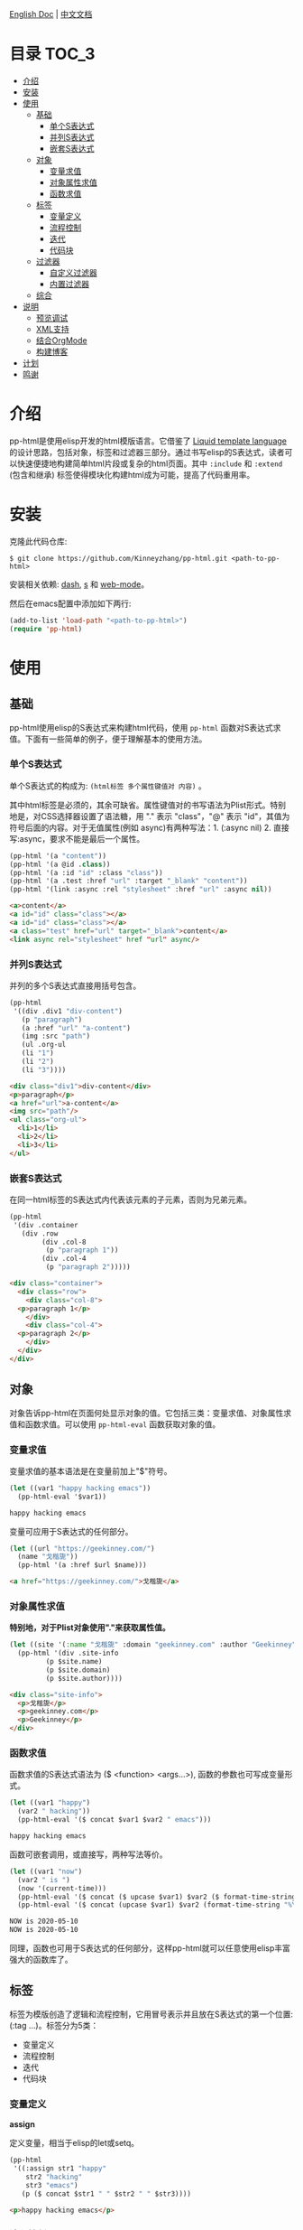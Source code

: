 #+DATE: 2020-05-10
#+CATEGORY: Emacs
#+STARTUP: showall
#+OPTIONS: toc:t H:3 num:3

[[./README.org][English Doc]] | [[./README_ZH.org][中文文档]]

* 目录                                                                :TOC_3:
- [[#介绍][介绍]]
- [[#安装][安装]]
- [[#使用][使用]]
  - [[#基础][基础]]
    - [[#单个s表达式][单个S表达式]]
    - [[#并列s表达式][并列S表达式]]
    - [[#嵌套s表达式][嵌套S表达式]]
  - [[#对象][对象]]
    - [[#变量求值][变量求值]]
    - [[#对象属性求值][对象属性求值]]
    - [[#函数求值][函数求值]]
  - [[#标签][标签]]
    - [[#变量定义][变量定义]]
    - [[#流程控制][流程控制]]
    - [[#迭代][迭代]]
    - [[#代码块][代码块]]
  - [[#过滤器][过滤器]]
    - [[#自定义过滤器][自定义过滤器]]
    - [[#内置过滤器][内置过滤器]]
  - [[#综合][综合]]
- [[#说明][说明]]
  - [[#预览调试][预览调试]]
  - [[#xml支持][XML支持]]
  - [[#结合orgmode][结合OrgMode]]
  - [[#构建博客][构建博客]]
- [[#计划][计划]]
- [[#鸣谢][鸣谢]]

* 介绍
  pp-html是使用elisp开发的html模版语言。它借鉴了 [[https://shopify.github.io/liquid/][Liquid template language]] 的设计思路，包括对象，标签和过滤器三部分。通过书写elisp的S表达式，读者可以快速便捷地构建简单html片段或复杂的html页面。其中 =:include= 和 =:extend= (包含和继承) 标签使得模块化构建html成为可能，提高了代码重用率。

* 安装
  克隆此代码仓库:
  #+BEGIN_SRC shell
  $ git clone https://github.com/Kinneyzhang/pp-html.git <path-to-pp-html>
  #+END_SRC

  安装相关依赖: [[https://github.com/magnars/dash.el][dash]], [[https://github.com/magnars/s.el][s]] 和 [[https://github.com/fxbois/web-mode][web-mode]]。

  然后在emacs配置中添加如下两行:
  #+BEGIN_SRC emacs-lisp
  (add-to-list 'load-path "<path-to-pp-html>")
  (require 'pp-html)
  #+END_SRC

* 使用

** 基础
   pp-html使用elisp的S表达式来构建html代码，使用 =pp-html= 函数对S表达式求值。下面有一些简单的例子，便于理解基本的使用方法。
   
*** 单个S表达式
   单个S表达式的构成为: =(html标签 多个属性键值对 内容)= 。

   其中html标签是必须的，其余可缺省。属性键值对的书写语法为Plist形式。特别地是，对CSS选择器设置了语法糖，用 "." 表示 "class"，"@" 表示 "id"，其值为符号后面的内容。对于无值属性(例如 async)有两种写法：1. (:async nil) 2. 直接写:async，要求不能是最后一个属性。
   
   #+BEGIN_SRC emacs-lisp
   (pp-html '(a "content"))
   (pp-html '(a @id .class))
   (pp-html '(a :id "id" :class "class"))
   (pp-html '(a .test :href "url" :target "_blank" "content"))
   (pp-html '(link :async :rel "stylesheet" :href "url" :async nil))
   #+END_SRC

   #+begin_src html
   <a>content</a>
   <a id="id" class="class"></a>
   <a id="id" class="class"></a>
   <a class="test" href="url" target="_blank">content</a>
   <link async rel="stylesheet" href "url" async/>
   #+end_src   

*** 并列S表达式
   并列的多个S表达式直接用括号包含。
   
   #+BEGIN_SRC emacs-lisp
   (pp-html
    '((div .div1 "div-content")
      (p "paragraph")
      (a :href "url" "a-content")
      (img :src "path")
      (ul .org-ul
	  (li "1")
	  (li "2")
	  (li "3"))))
   #+END_SRC

   #+begin_src html
   <div class="div1">div-content</div>
   <p>paragraph</p>
   <a href="url">a-content</a>
   <img src="path"/>
   <ul class="org-ul">
     <li>1</li>
     <li>2</li>
     <li>3</li>
   </ul>
   #+end_src
   
*** 嵌套S表达式
   在同一html标签的S表达式内代表该元素的子元素，否则为兄弟元素。
   
   #+BEGIN_SRC emacs-lisp
   (pp-html
    '(div .container
	  (div .row
	       (div .col-8
		    (p "paragraph 1"))
	       (div .col-4
		    (p "paragraph 2")))))
   #+END_SRC

   #+begin_src html
   <div class="container">
     <div class="row">
       <div class="col-8">
	 <p>paragraph 1</p>
       </div>
       <div class="col-4">
	 <p>paragraph 2</p>
       </div>
     </div>
   </div>
   #+end_src

** 对象
   对象告诉pp-html在页面何处显示对象的值。它包括三类：变量求值、对象属性求值和函数求值。可以使用 =pp-html-eval= 函数获取对象的值。

*** 变量求值
   变量求值的基本语法是在变量前加上"$"符号。
   
   #+BEGIN_SRC emacs-lisp
   (let ((var1 "happy hacking emacs"))
     (pp-html-eval '$var1))
   #+END_SRC

   #+begin_src html
   happy hacking emacs
   #+end_src

   变量可应用于S表达式的任何部分。

   #+BEGIN_SRC emacs-lisp
   (let ((url "https://geekinney.com/")
	 (name "戈楷旎"))
     (pp-html '(a :href $url $name)))
   #+END_SRC

   #+begin_src html
   <a href="https://geekinney.com/">戈楷旎</a>
   #+end_src

*** 对象属性求值
   *特别地，对于Plist对象使用"."来获取属性值。*
   
   #+BEGIN_SRC emacs-lisp :wrap src html
   (let ((site '(:name "戈楷旎" :domain "geekinney.com" :author "Geekinney")))
     (pp-html '(div .site-info
		    (p $site.name)
		    (p $site.domain)
		    (p $site.author))))
   #+END_SRC

   #+begin_src html
   <div class="site-info">
     <p>戈楷旎</p>
     <p>geekinney.com</p>
     <p>Geekinney</p>
   </div>
   #+end_src

*** 函数求值
   函数求值的S表达式语法为 ($ <function> <args...>), 函数的参数也可写成变量形式。

   #+BEGIN_SRC emacs-lisp
   (let ((var1 "happy")
	 (var2 " hacking"))
     (pp-html-eval '($ concat $var1 $var2 " emacs")))
   #+END_SRC

   #+begin_src html
   happy hacking emacs
   #+end_src

   函数可嵌套调用，或直接写，两种写法等价。

   #+BEGIN_SRC emacs-lisp
   (let ((var1 "now")
	 (var2 " is ")
	 (now '(current-time)))
     (pp-html-eval '($ concat ($ upcase $var1) $var2 ($ format-time-string "%Y-%m-%d" $now)))
     (pp-html-eval '($ concat (upcase $var1) $var2 (format-time-string "%Y-%m-%d" $now))))
   #+END_SRC

   #+begin_src html
   NOW is 2020-05-10
   NOW is 2020-05-10
   #+end_src

   同理，函数也可用于S表达式的任何部分，这样pp-html就可以任意使用elisp丰富强大的函数库了。

** 标签
   标签为模版创造了逻辑和流程控制，它用冒号表示并且放在S表达式的第一个位置: (:tag ...)。标签分为5类：

   * 变量定义
   * 流程控制
   * 迭代
   * 代码块
   
*** 变量定义

    *assign*

    定义变量，相当于elisp的let或setq。

    #+BEGIN_SRC emacs-lisp :wrap src html
    (pp-html
     '((:assign str1 "happy"
		str2 "hacking"
		str3 "emacs")
       (p ($ concat $str1 " " $str2 " " $str3))))
    #+END_SRC

    #+begin_src html
    <p>happy hacking emacs</p>
    #+end_src

*** 流程控制

    *if*

    如果条件为真执行第一个代码块，否则执行第二个

    #+BEGIN_SRC emacs-lisp :wrap src html
    (pp-html
     '((:assign bool nil)
       (:if $bool (p "true")
	    (p "false"))))
    #+END_SRC

    #+begin_src html
    <p>false</p>
    #+end_src

    *unless*

    和if相反，如果条件为假，执行第一个代码块，否则执行第二个。

    #+BEGIN_SRC emacs-lisp :wrap src html
    (pp-html
     '((:assign bool nil)
       (:unless $bool (p "true")
	    (p "false"))))
    #+END_SRC

    #+begin_src html
    <p>true</p>
    #+end_src

    *cond*

    执行每一个分支，直到条件满足，执行满足条件的代码块。

    #+BEGIN_SRC emacs-lisp :wrap src html
    (pp-html
     '((:assign case "case3")
       (:cond
	($ string= $case "case1") (p "case1 branch")
	($ string= $case "case2") (p "case2 branch")
	($ string= $case "case3") (p "case3 branch")
	t (p "default branch"))))
    #+END_SRC

    #+begin_src html
    <p>case3 branch</p>
    #+end_src

*** 迭代
    
    *for*

    for循环

    #+BEGIN_SRC emacs-lisp :wrap src html
    (pp-html
     '((:assign editors ("vim" "emacs" "vscode"))
       (ul
	(:for editor in $editors
	      (li :id $editor $editor)))))
    #+END_SRC

    #+begin_src html
    <ul>
      <li id="vim">vim</li>
      <li id="emacs">emacs</li>
      <li id="vscode">vscode</li>
    </ul>
    #+end_src

*** 代码块

    *include*

    在一个代码块中包含另一个代码块。

    #+BEGIN_SRC emacs-lisp :wrap src html
    (setq block1
	  '(p "block1 content"
	      (a :href "url" "content")))

    (setq block2
	  '(div .block2
		(p "block2 content")
		(:include $block1)))

    (pp-html block2)
    #+END_SRC

    #+begin_src html
    <div class="block2">
      <p>block2 content</p>
      <p>
	block1 content
	<a href="url">content</a>
      </p>
    </div>
    #+end_src

    *extend* 和 *block*

    代码块继承。如果新代码块重写了 =:block= 标签之间的内容，覆盖原代码块对应的部分，其余保持不变。

    #+BEGIN_SRC emacs-lisp :wrap src html
    (setq base-block '(p .base
			 (:block block-name (span "base content")))
	  extend-block1 '(:extend $base-block
				  (:block block-name))
	  extend-block2 '(:extend $base-block
				  (:block block-name
					  (span "extended content"))))
    (pp-html
     '((div "extend the default"
	    (:include $extend-block1))
       (div "extend with new"
	    (:include $extend-block2))))
    #+END_SRC

    #+begin_src html
    <div>
      extend the default
      <p class="base">
	<span>base content</span>
      </p>
    </div>
    <div>
      extend with new
      <p class="base">
	<span>extended content</span>
      </p>
    </div>
    #+end_src

    ... *更多内置标签开发中！*

** 过滤器
   过滤器的语法形式为 (/ <value> <:filter args> ...)。过滤器作用于<value>，可以有参数，也可以没有。

*** 自定义过滤器
    pp-html支持自定义过滤器，使用 =pp-html-define-filter= 函数，它有两个参数：过滤器名称和过滤函数。例：

    #+BEGIN_SRC emacs-lisp :wrap src html
    (pp-html-define-filter :add 'pp-html-filter-add)
    (defun pp-html-filter-add (value arg)
      "Add a value to a number"
      (let ((arg (if (stringp arg)
		     (string-to-number arg)
		   arg)))
	(+ value arg)))
    #+END_SRC
    
*** 内置过滤器
    *abs*: 取绝对值
    #+BEGIN_SRC emacs-lisp :wrap src html
    (pp-html-eval '(/ -5 :abs)) ;; => 5
    #+END_SRC

    *add*: 加上一个数
    #+BEGIN_SRC emacs-lisp :wrap src html
    (pp-html-eval '(/ 4 :add 5)) ;; => 9
    #+END_SRC

    *append*: 结合两个列表
    #+BEGIN_SRC emacs-lisp
    (let ((list1 '(1 2 3))
	  (list2 '(5 6 7)))
      (pp-html-eval '(/ $list1 :append $list2))) ;; => (1 2 3 5 6 7)
    #+END_SRC

    *capitalize*: 第一个单词首字母大写
    #+BEGIN_SRC emacs-lisp
    (pp-html-eval '(/ "happy hacking emacs!" :capitalize)) ;; => Happy hacking emacs!
    #+END_SRC

    *compact*: 删除列表中所有的nil
    #+BEGIN_SRC emacs-lisp
    (let ((lst '(nil 1 2 nil 3 4 nil)))
      (pp-html-eval '(/ $lst :compact))) ;; => (1 2 3 4)
    #+END_SRC

    *concat*: 字符串连接
    #+BEGIN_SRC emacs-lisp
    (let ((str1 "happy hacking ")
	  (str2 "emacs"))
      (pp-html-eval '(/ $str1 :concat $str2))) ;; => happy hacking emacs
    #+END_SRC

    *default*: 不是nil或空字符串，设为默认值
    #+BEGIN_SRC emacs-lisp
    (let ((str1 "")
	  (str2 "new value")
	  (lst1 '(1 2 3))
	  (lst2 nil))
      (pp-html-eval '(/ $str1 :default "default value")) ;; => default value
      (pp-html-eval '(/ $str2 :default "default value")) ;; => new value
      (pp-html-eval '(/ $lst1 :default (4 5 6))) ;; => (1 2 3)
      (pp-html-eval '(/ $lst2 :default (4 5 6))) ;; => (4 5 6)
      )
    #+END_SRC

    *escape*: html特殊字符转义
    #+BEGIN_SRC emacs-lisp
    (pp-html-eval '(/ "Have you read 'James & the Giant Peach'?" :escape)) ;; => Have you read &apos;James &amp; the Giant Peach&apos;?
    #+END_SRC

    *join*: 使用分隔符连接列表中字符串
    #+BEGIN_SRC emacs-lisp
    (let ((lst '("happy" "hacking" "emacs")))
      (pp-html-eval '(/ $lst :join "-"))) ;; => happy-hacking-emacs
    #+END_SRC

    ... *更多内置过滤器开发中!*

** 综合

   [[./example.org][点击查看综合以上语法的例子]]

* 说明

** 预览调试
   =pp-html-test= 函数可以在view buffer中预览生成的格式化html。 =pp-html-parse= 函数可以查看解析完所有逻辑标签后的S表达式。这两个函数便于调试代码。

** XML支持
   pp-html还额外支持生成xml。与html不同，xml没有单元素(img,link...)，所以更简单。使用方法为设置 =pp
-html= 函数的第二个参数为t。

** 结合OrgMode
   在Org文件中，使用带参数的emacs-lisp代码块可以在Org或HTML中生成elisp代码对应的HTML。例如：

   1.当导出Org文件时，生成一个有红色背景div的html页面。

   #+begin_example
   ,#+BEGIN_SRC emacs-lisp :results value html :exports results
   (pp-html '(div :style "background-color:red;" "content"))
   ,#+END_SRC

   ,#+RESULTS:
   ,#+begin_export html
   <div style="background-color:red;">content</div>
   ,#+end_export
   #+end_example

   2.当导出Org文件时，生成包含 ~<div style="background-color:red;">content</div>~ 代码的html页面。

   #+begin_example
   ,#+BEGIN_SRC emacs-lisp :wrap src html :exports results
   (pp-html '(div :style "background-color:red;" "content"))
   ,#+END_SRC

   ,#+RESULTS:
   ,#+begin_src html
   <div style="background-color:red;">content</div>
   ,#+end_src
   #+end_example

   关于OrgMode导出代码块的参数设置参考 [[https://orgmode.org/org.html#Working-with-Source-Code][Working-with-Source-Code]] 。
   
** 构建博客
  我的 [[https://geekinney.com/][个人博客]] 就是基于 =pp-html= 构建的，我将构建博客的代码组织成了emacs包: =geekblog= ，目前处理代码优化整理阶段，敬请关注 [[https://github.com/Kinneyzhang][我的Github]] 或博客。

* 计划
  * [ ] 内置更多有用的标签。
  * [ ] 内置更多有用的过滤器。
  * [ ] pp-html-reverse: 反向解析html字符串为pp-html的S表达式形式。

* 鸣谢
  pp-html是我写的第一个emacs包。由于是新手，开发过程断断续续持续了一个多月的时间，其间遇到了许多的技术难题。特别感谢 [[https://emacs-china.org][Emacs-China社区]] 的同学们答疑解惑。

  此package可能有不成熟的地方，希望读者诸君、emacs大牛批评指正。关于package功能的拓展和集成，也可以给我提建议(issue或博客留言)。

  如果你觉得我的工作对你有所帮助，欢迎 *Star* 和 *Fork* 此代码仓库！顺便请我喝杯啤酒吧，哈哈😄～

[[./image/WeChatPay.JPG]]
